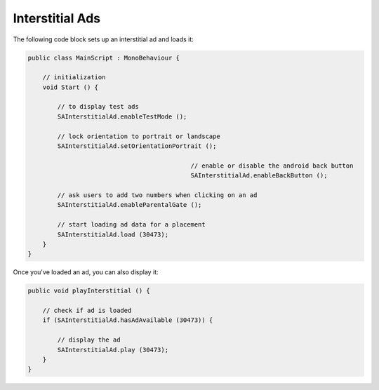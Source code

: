 Interstitial Ads
================

The following code block sets up an interstitial ad and loads it:

.. code-block:: c#

    public class MainScript : MonoBehaviour {

        // initialization
        void Start () {

            // to display test ads
            SAInterstitialAd.enableTestMode ();

            // lock orientation to portrait or landscape
            SAInterstitialAd.setOrientationPortrait ();

						// enable or disable the android back button
						SAInterstitialAd.enableBackButton ();
						
            // ask users to add two numbers when clicking on an ad
            SAInterstitialAd.enableParentalGate ();

            // start loading ad data for a placement
            SAInterstitialAd.load (30473);
        }
    }

Once you've loaded an ad, you can also display it:

.. code-block:: c#

    public void playInterstitial () {

        // check if ad is loaded
        if (SAInterstitialAd.hasAdAvailable (30473)) {

            // display the ad
            SAInterstitialAd.play (30473);
        }
    }
